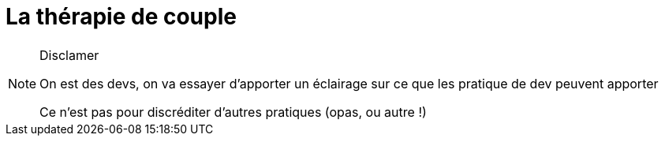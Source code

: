 = La thérapie de couple

[NOTE.speaker]
====
Disclamer

On est des devs, on va essayer d'apporter un éclairage sur ce que les pratique de dev peuvent apporter

Ce n'est pas pour discréditer d'autres pratiques (opas, ou autre !)
====

